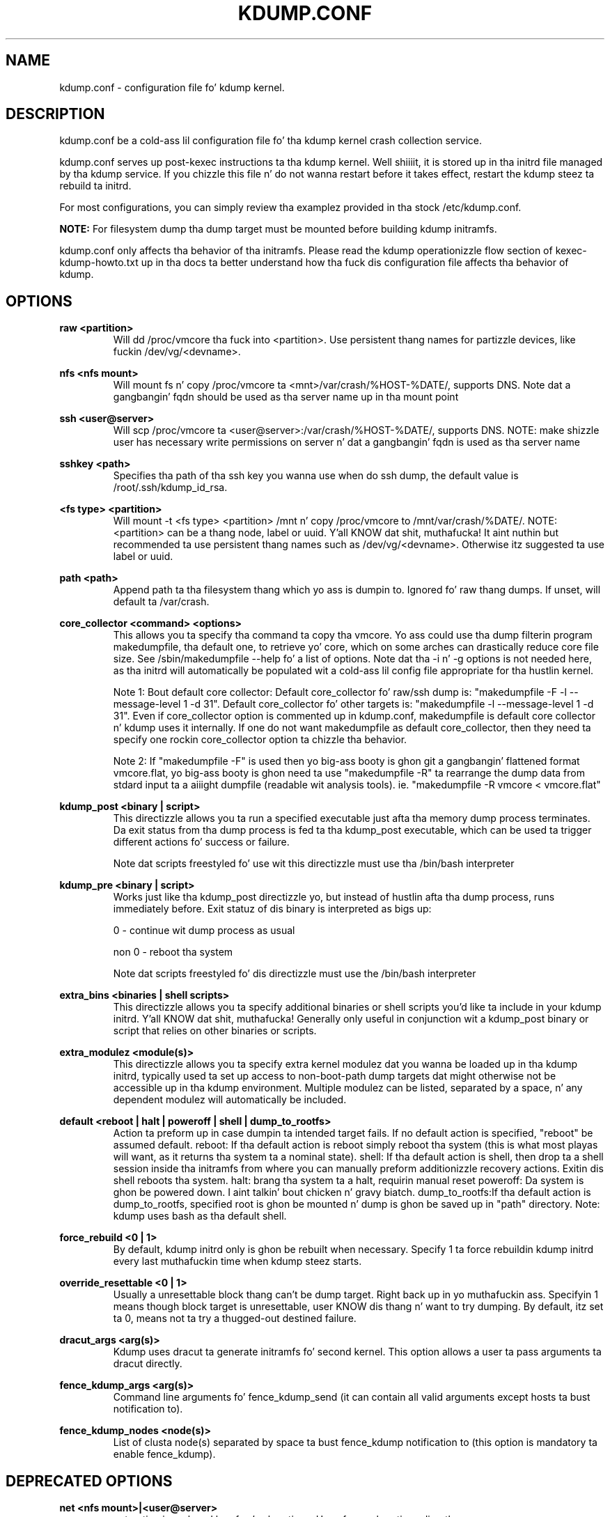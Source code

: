 .TH KDUMP.CONF 5 "07/23/2008" "kexec-tools"

.SH NAME
kdump.conf \- configuration file fo' kdump kernel.

.SH DESCRIPTION 

kdump.conf be a cold-ass lil configuration file fo' tha kdump kernel crash
collection service.

kdump.conf serves up post-kexec instructions ta tha kdump kernel. Well shiiiit, it is
stored up in tha initrd file managed by tha kdump service. If you chizzle
this file n' do not wanna restart before it takes effect, restart
the kdump steez ta rebuild ta initrd.

For most configurations, you can simply review tha examplez provided
in tha stock /etc/kdump.conf.

.B NOTE: 
For filesystem dump tha dump target must be mounted before building
kdump initramfs.

kdump.conf only affects tha behavior of tha initramfs.  Please read the
kdump operationizzle flow section of kexec-kdump-howto.txt up in tha docs ta better
understand how tha fuck dis configuration file affects tha behavior of kdump.

.SH OPTIONS

.B raw <partition>
.RS
Will dd /proc/vmcore tha fuck into <partition>.  Use persistent thang names for
partizzle devices, like fuckin /dev/vg/<devname>.
.RE

.B nfs <nfs mount>
.RS
Will mount fs n' copy /proc/vmcore ta <mnt>/var/crash/%HOST-%DATE/,
supports DNS. Note dat a gangbangin' fqdn should be used as tha server name up in tha 
mount point
.RE

.B ssh <user@server>
.RS
Will scp /proc/vmcore ta <user@server>:/var/crash/%HOST-%DATE/,
supports DNS. NOTE: make shizzle user has necessary write permissions on
server n' dat a gangbangin' fqdn is used as tha server name
.RE

.B sshkey <path>
.RS
Specifies tha path of tha ssh key you wanna use when do ssh dump,
the default value is /root/.ssh/kdump_id_rsa.
.RE

.B <fs type> <partition>
.RS
Will mount -t <fs type> <partition> /mnt n' copy /proc/vmcore to
/mnt/var/crash/%DATE/.  NOTE: <partition> can be a thang node, label
or uuid. Y'all KNOW dat shit, muthafucka!  It aint nuthin but recommended ta use persistent thang names such as
/dev/vg/<devname>. Otherwise itz suggested ta use label or uuid.
.RE

.B path <path>
.RS
Append path ta tha filesystem thang which yo ass is dumpin to.
Ignored fo' raw thang dumps.  If unset, will default ta /var/crash.
.RE

.B core_collector <command> <options>
.RS
This allows you ta specify tha command ta copy tha vmcore.
Yo ass could use tha dump filterin program makedumpfile, tha default one,
to retrieve yo' core, which on some arches can drastically reduce
core file size.  See /sbin/makedumpfile --help fo' a list of options.
Note dat tha -i n' -g options is not needed here, as tha initrd
will automatically be populated wit a cold-ass lil config file appropriate
for tha hustlin kernel.
.PP
Note 1: Bout default core collector:
Default core_collector fo' raw/ssh dump is:
"makedumpfile -F -l --message-level 1 -d 31".
Default core_collector fo' other targets is:
"makedumpfile -l --message-level 1 -d 31".
Even if core_collector option is commented up in kdump.conf, makedumpfile
is default core collector n' kdump uses it internally.
If one do not want makedumpfile as default core_collector, then they
need ta specify one rockin core_collector option ta chizzle tha behavior.
.PP
Note 2: If "makedumpfile -F" is used then yo big-ass booty is ghon git a gangbangin' flattened format
vmcore.flat, yo big-ass booty is ghon need ta use "makedumpfile -R" ta rearrange the
dump data from stdard input ta a aiiight dumpfile (readable wit analysis
tools).
ie. "makedumpfile -R vmcore < vmcore.flat"

.RE

.B kdump_post <binary | script>
.RS
This directizzle allows you ta run a specified
executable just afta tha memory dump process
terminates. Da exit status from tha dump process
is fed ta tha kdump_post executable, which can be
used ta trigger different actions fo' success or
failure.
.PP
Note dat scripts freestyled fo' use wit this
directizzle must use tha /bin/bash interpreter
.RE

.B kdump_pre <binary | script>
.RS
Works just like tha kdump_post directizzle yo, but instead
of hustlin afta tha dump process, runs immediately
before.  Exit statuz of dis binary is interpreted
as bigs up:
.PP
0 - continue wit dump process as usual
.PP
non 0 - reboot tha system
.PP
Note dat scripts freestyled fo' dis directizzle must use
the /bin/bash interpreter
.RE

.B extra_bins <binaries | shell scripts>
.RS
This directizzle allows you ta specify additional
binaries or shell scripts you'd like ta include in
your kdump initrd. Y'all KNOW dat shit, muthafucka! Generally only useful in
conjunction wit a kdump_post binary or script that
relies on other binaries or scripts.
.RE

.B extra_modulez <module(s)>
.RS
This directizzle allows you ta specify extra kernel
modulez dat you wanna be loaded up in tha kdump
initrd, typically used ta set up access to
non-boot-path dump targets dat might otherwise
not be accessible up in tha kdump environment. Multiple
modulez can be listed, separated by a space, n' any
dependent modulez will automatically be included.
.RE

.B default <reboot | halt | poweroff | shell | dump_to_rootfs>
.RS
Action ta preform up in case dumpin ta intended target fails. If no default
action is specified, "reboot" be assumed default.
reboot: If tha default action is reboot simply reboot tha system (this is what
most playas will want, as it returns tha system ta a nominal state).  shell: If tha default
action is shell, then drop ta a shell session inside tha initramfs from
where you can manually preform additionizzle recovery actions.  Exitin dis shell
reboots tha system.  halt: brang tha system ta a halt, requirin manual reset
poweroff: Da system is ghon be powered down. I aint talkin' bout chicken n' gravy biatch. dump_to_rootfs:If tha default action
is dump_to_rootfs, specified root is ghon be mounted n' dump is ghon be saved up in "path"
directory.
Note: kdump uses bash as tha default shell.
.RE

.B force_rebuild <0 | 1>
.RS
By default, kdump initrd only is ghon be rebuilt when necessary.
Specify 1 ta force rebuildin kdump initrd every last muthafuckin time when kdump steez starts.
.RE

.B override_resettable <0 | 1>
.RS
Usually a unresettable block thang can't be dump target. Right back up in yo muthafuckin ass. Specifyin 1 means
though block target is unresettable, user KNOW dis thang n' want
to try dumping. By default, itz set ta 0, means not ta try a thugged-out destined failure.
.RE


.B dracut_args <arg(s)>
.RS
Kdump uses dracut ta generate initramfs fo' second kernel. This option
allows a user ta pass arguments ta dracut directly.
.RE


.B fence_kdump_args <arg(s)>
.RS
Command line arguments fo' fence_kdump_send (it can contain all valid
arguments except hosts ta bust notification to).
.RE


.B fence_kdump_nodes <node(s)>
.RS
List of clusta node(s) separated by space ta bust fence_kdump notification
to (this option is mandatory ta enable fence_kdump).
.RE


.SH DEPRECATED OPTIONS

.B net <nfs mount>|<user@server>
.RS
net option is replaced by nfs n' ssh options. Use nfs or ssh options
directly.
.RE

.B options <module> <option list>
.RS
Use KDUMP_COMMANDLINE_APPEND up in /etc/sysconfig/kdump ta add proper
module option as kernel command line params. Right back up in yo muthafuckin ass. Such as append loop.max_loop=1
to limit maximum loop devices ta 1.
.RE

.B link_delay <seconds>
.RS
link_delay was used ta wait a network thang ta initialize before rockin dat shit.
Now dracut network module take care of dis issue automaticlly.
.RE

.B disk_timeout <seconds>
.RS
Similar ta link_delay, dracut ensures disks bein locked n loaded before kdump uses em.
.RE

.B debug_mem_level <0-3>
.RS
This was used ta turns on debug/verbose output of kdump scripts regarding
free/used memory at various pointz of execution. I aint talkin' bout chicken n' gravy biatch.  This feature has been
moved ta dracut now, nahmeean?
Use KDUMP_COMMANDLINE_APPEND up in /etc/sysconfig/kdump and
append dracut cmdline param rd.memdebug=[0-3] ta enable tha debug output.

Higher level means mo' debuggin output.
.PP
0 - no output
.PP
1 - partial /proc/meminfo
.PP
2 - /proc/meminfo
.PP
3 - /proc/meminfo + /proc/slabinfo
.RE

.B blacklist <list of kernel modules>
.RS
blacklist option was recently bein used ta prevent loadin modulez in
initramfs. General terminologizzle fo' blacklist has been dat module is
present up in initramfs but it aint straight-up loaded up in kernel yo. Hence
retainin blacklist option creates mo' confusin behavior. Shiiit, dis aint no joke. Well shiiiit, it has been
deprecated.
.PP
Instead use rd.driver.blacklist option on second kernel ta blacklist
a certain module. One can edit /etc/sysconfig/kdump.conf n' edit
KDUMP_COMMANDLINE_APPEND ta pass kernel command line options. Refer
to dracut.cmdline playa page fo' mo' details on module blacklist option.
.RE

.RE

.SH EXAMPLES
Here is some examplez fo' core_collector option:
.PP
Core collector command format dependz on dump target type. Typically for
filesystem (local/remote), core_collector should accept two arguments.
First one is source file n' second one is target file. For ex.
.TP
ex1.
core_collector "cp --sparse=always"

Above will effectively be translated to:

cp --sparse=always /proc/vmcore <dest-path>/vmcore
.TP
ex2.
core_collector "makedumpfile -l --message-level 1 -d 31"

Above will effectively be translated to:

makedumpfile -l --message-level 1 -d 31 /proc/vmcore <dest-path>/vmcore
.PP
For dump targets like raw n' ssh, up in general, core collector should expect
one argument (source file) n' should output tha processed core on standard
output (There is one exception of "scp", discussed later). This standard
output is ghon be saved ta destination rockin appropriate commands.

raw dumps examples:
.TP
ex3.
core_collector "cat"

Above will effectively be translated to.

cat /proc/vmcore | dd of=<target-device>
.TP
ex4.
core_collector "makedumpfile -F -l --message-level 1 -d 31"

Above will effectively be translated to.

makedumpfile -F -l --message-level 1 -d 31 | dd of=<target-device>
.PP
ssh dumps examples
.TP
ex5.
core_collector "cat"

Above will effectively be translated to.

cat /proc/vmcore | ssh <options> <remote-location> "dd of=path/vmcore"
.TP
ex6.
core_collector "makedumpfile -F -l --message-level 1 -d 31"

Above will effectively be translated to.

makedumpfile -F -l --message-level 1 -d 31 | ssh <options> <remote-location> "dd of=path/vmcore"

There is one exception ta standard output rule fo' ssh dumps fo' realz. And dat is
scp fo' realz. As scp can handle ssh destinations fo' file transfers, one can
specify "scp" as core collector fo' ssh targets (no output on stdout).
.TP
ex7.
core_collector "scp"

Above will effectively be translated to.

scp /proc/vmcore <user@host>:path/vmcore

.PP
examplez fo' other options please see
.I /etc/kdump.conf

.SH SEE ALSO

kexec(8) mkdumprd(8) dracut.cmdline(7)
